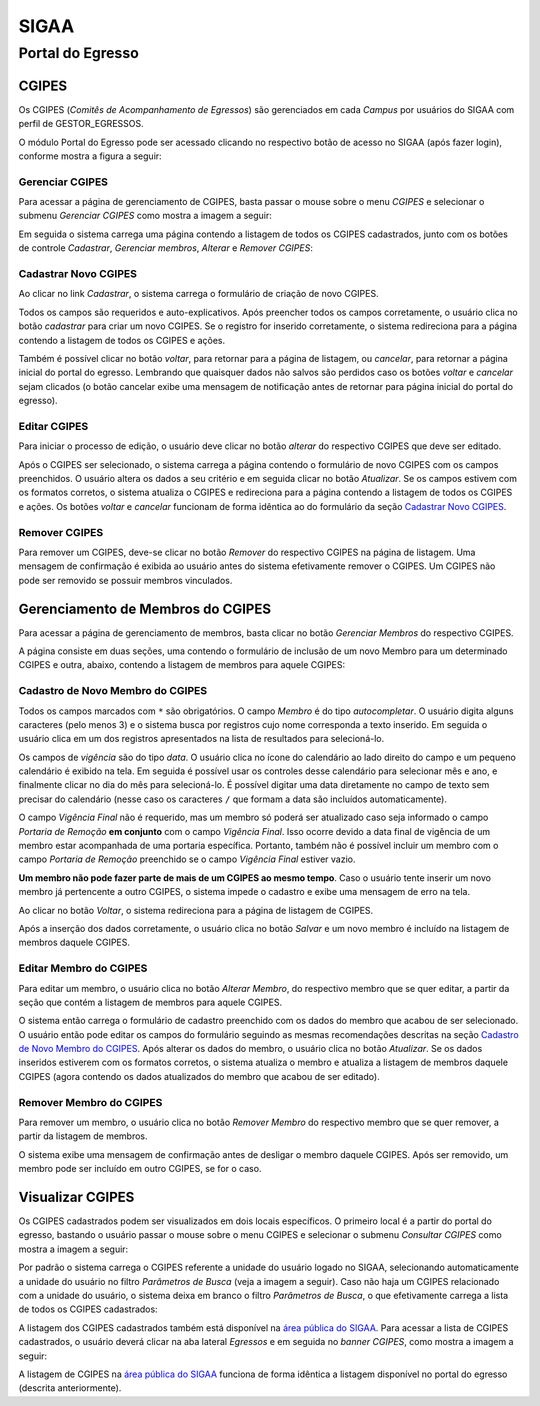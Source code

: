 SIGAA
=====

Portal do Egresso
-----------------

.. _cgipes:

CGIPES
~~~~~~

Os CGIPES (*Comitês de Acompanhamento de Egressos*) são gerenciados em cada *Campus* por usuários do SIGAA com
perfil de GESTOR_EGRESSOS.

O módulo Portal do Egresso pode ser acessado clicando no respectivo botão de acesso no SIGAA (após fazer login),
conforme mostra a figura a seguir:

.. image:: ../_static/img/portal-egressos/menu.png

Gerenciar CGIPES
""""""""""""""""

Para acessar a página de gerenciamento de CGIPES, basta passar o mouse sobre o menu *CGIPES* e selecionar o submenu
*Gerenciar CGIPES* como mostra a imagem a seguir:

.. image:: ../_static/img/portal-egressos/cgipes/gerenciar_cgipes.png

Em seguida o sistema carrega uma página contendo a listagem de todos os CGIPES cadastrados, junto com os botões de controle
*Cadastrar*, *Gerenciar membros*, *Alterar* e *Remover CGIPES*:

.. image:: ../_static/img/portal-egressos/cgipes/comites.png

.. _cadastrar_novo_cgipes:

Cadastrar Novo CGIPES
"""""""""""""""""""""

Ao clicar no link *Cadastrar*, o sistema carrega o formulário de criação de novo CGIPES.

.. image:: ../_static/img/portal-egressos/cadastrar.png

Todos os campos são requeridos e auto-explicativos. Após preencher todos os campos corretamente, o usuário clica
no botão *cadastrar* para criar um novo
CGIPES. Se o registro for inserido corretamente, o sistema redireciona para a página contendo a listagem de todos os CGIPES e 
ações.

Também é possível clicar no botão *voltar*, para retornar para a página de listagem, ou *cancelar*, para
retornar a página inicial do portal do egresso. Lembrando que quaisquer dados não salvos são perdidos caso os botões
*voltar* e *cancelar* sejam clicados (o botão cancelar exibe uma mensagem de notificação antes de retornar para
página inicial do portal do egresso).

.. image:: ../_static/img/portal-egressos/cgipes/form_novo_cgipes.png

Editar CGIPES
"""""""""""""

Para iniciar o processo de edição, o usuário deve clicar no botão *alterar* do respectivo CGIPES que deve ser editado.

.. image:: ../_static/img/portal-egressos/cgipes/alterar_cgipes.png

Após o CGIPES ser selecionado, o sistema carrega a página contendo o formulário de novo CGIPES com os campos
preenchidos. O usuário altera os dados a seu critério e em seguida clicar no botão *Atualizar*. Se os campos
estivem com os formatos corretos, o sistema atualiza o CGIPES e redireciona para a página contendo a listagem de todos os CGIPES e ações.
Os botões *voltar* e *cancelar* funcionam de forma idêntica ao do formulário da seção `Cadastrar Novo CGIPES`_.

.. image:: ../_static/img/portal-egressos/cgipes/atualizar_cgipes_form.png

Remover CGIPES
""""""""""""""

Para remover um CGIPES, deve-se clicar no botão *Remover* do respectivo CGIPES na página de listagem. Uma mensagem de confirmação é exibida ao usuário
antes do sistema efetivamente remover o CGIPES. Um CGIPES não pode ser removido se possuir membros vinculados.

.. image:: ../_static/img/portal-egressos/cgipes/remover.png

Gerenciamento de Membros do CGIPES
~~~~~~~~~~~~~~~~~~~~~~~~~~~~~~~~~~

Para acessar a página de gerenciamento de membros, basta clicar no botão *Gerenciar Membros* do respectivo CGIPES.

.. image:: ../_static/img/portal-egressos/cgipes/membros.png

A página consiste em duas seções, uma contendo o formulário de inclusão de um novo Membro para um determinado CGIPES
e outra, abaixo, contendo a listagem de membros para aquele CGIPES:

.. image:: ../_static/img/portal-egressos/cgipes/membros_form.png

.. _cadastro_novo_membro_cgipes:

Cadastro de Novo Membro do CGIPES
"""""""""""""""""""""""""""""""""

Todos os campos marcados com ``*`` são obrigatórios. O campo *Membro* é do tipo *autocompletar*. O usuário digita
alguns caracteres (pelo menos 3) e o sistema busca por registros cujo nome corresponda a texto inserido. Em seguida o usuário
clica em um dos registros apresentados na lista de resultados para selecioná-lo.

.. image:: ../_static/img/portal-egressos/cgipes/auto_completar.png

Os campos de *vigência* são do tipo *data*. O usuário clica no ícone do calendário ao lado direito do campo e
um pequeno calendário é exibido na tela. Em seguida é possível usar os controles desse calendário para selecionar mês e ano,
e finalmente clicar no dia do mês para selecioná-lo. É possível digitar uma data diretamente no campo de texto sem
precisar do calendário (nesse caso os caracteres ``/`` que formam a data são incluídos automaticamente).

.. image:: ../_static/img/portal-egressos/cgipes/campo_data.png

O campo *Vigência Final* não é requerido, mas um membro só poderá ser atualizado caso seja informado o campo
*Portaria de Remoção* **em conjunto** com o campo *Vigência Final*. Isso ocorre devido a data final de vigência
de um membro estar acompanhada de uma portaria específica. Portanto, também não é possível incluir um membro com o campo
*Portaria de Remoção* preenchido se o campo *Vigência Final* estiver vazio.

**Um membro não pode fazer parte de mais de um CGIPES ao mesmo tempo**. Caso o usuário tente inserir um novo membro já pertencente
a outro CGIPES, o sistema impede o cadastro e exibe uma mensagem de erro na tela.

.. image:: ../_static/img/portal-egressos/cgipes/novo_membro_erro.png

Ao clicar no botão *Voltar*, o sistema redireciona para a página de listagem de CGIPES.

Após a inserção dos dados corretamente, o usuário clica no botão *Salvar* e um novo membro é incluído na listagem
de membros daquele CGIPES.

Editar Membro do CGIPES
"""""""""""""""""""""""

Para editar um membro, o usuário clica no botão *Alterar Membro*, do respectivo membro que se quer editar, a partir
da seção que contém a listagem de membros para aquele CGIPES.

.. image:: ../_static/img/portal-egressos/cgipes/alterar_membro.png

O sistema então carrega o formulário de cadastro preenchido com os dados do membro que acabou
de ser selecionado. O usuário então pode editar os campos do formulário seguindo as mesmas recomendações descritas na seção
`Cadastro de Novo Membro do CGIPES`_. Após alterar os dados do membro, o usuário clica no botão *Atualizar*. Se os dados inseridos
estiverem com os formatos corretos, o sistema atualiza o membro e atualiza a listagem de membros daquele CGIPES (agora
contendo os dados atualizados do membro que acabou de ser editado).

Remover Membro do CGIPES
""""""""""""""""""""""""

Para remover um membro, o usuário clica no botão *Remover Membro* do respectivo membro que se quer remover, a
partir da listagem de membros.

.. image:: ../_static/img/portal-egressos/cgipes/remover_membro.png

O sistema exibe uma mensagem de confirmação antes de desligar o membro daquele CGIPES. Após ser removido, um
membro pode ser incluído em outro CGIPES, se for o caso.

Visualizar CGIPES
~~~~~~~~~~~~~~~~~

Os CGIPES cadastrados podem ser visualizados em dois locais específicos. O primeiro local é a partir do portal
do egresso, bastando o usuário passar o mouse sobre o menu CGIPES e selecionar o submenu *Consultar CGIPES*
como mostra a imagem a seguir:

.. image:: ../_static/img/portal-egressos/cgipes/consultar_cgipes.png

Por padrão o sistema carrega o CGIPES referente a unidade do usuário logado no SIGAA, selecionando automaticamente
a unidade do usuário no filtro *Parâmetros de Busca* (veja a imagem a seguir). Caso não haja um CGIPES relacionado com
a unidade do usuário, o sistema deixa em branco o filtro *Parâmetros de Busca*, o que efetivamente carrega
a lista de todos os CGIPES cadastrados:

.. image:: ../_static/img/portal-egressos/cgipes/cgipes_lista.png

A listagem dos CGIPES cadastrados também está disponível na
`área pública do SIGAA <https://sigaa.ifpa.edu.br/sigaa/public/>`_. Para acessar a lista de CGIPES cadastrados,
o usuário deverá clicar na aba lateral *Egressos* e em seguida no *banner* *CGIPES*, como mostra a imagem a seguir:

.. image:: ../_static/img/portal-egressos/cgipes/cgipes_publico.png

A listagem de CGIPES na `área pública do SIGAA <https://sigaa.ifpa.edu.br/sigaa/public/>`_ funciona de forma
idêntica a listagem disponível no portal do egresso (descrita anteriormente).

.. raw:: latex

    \newpage
